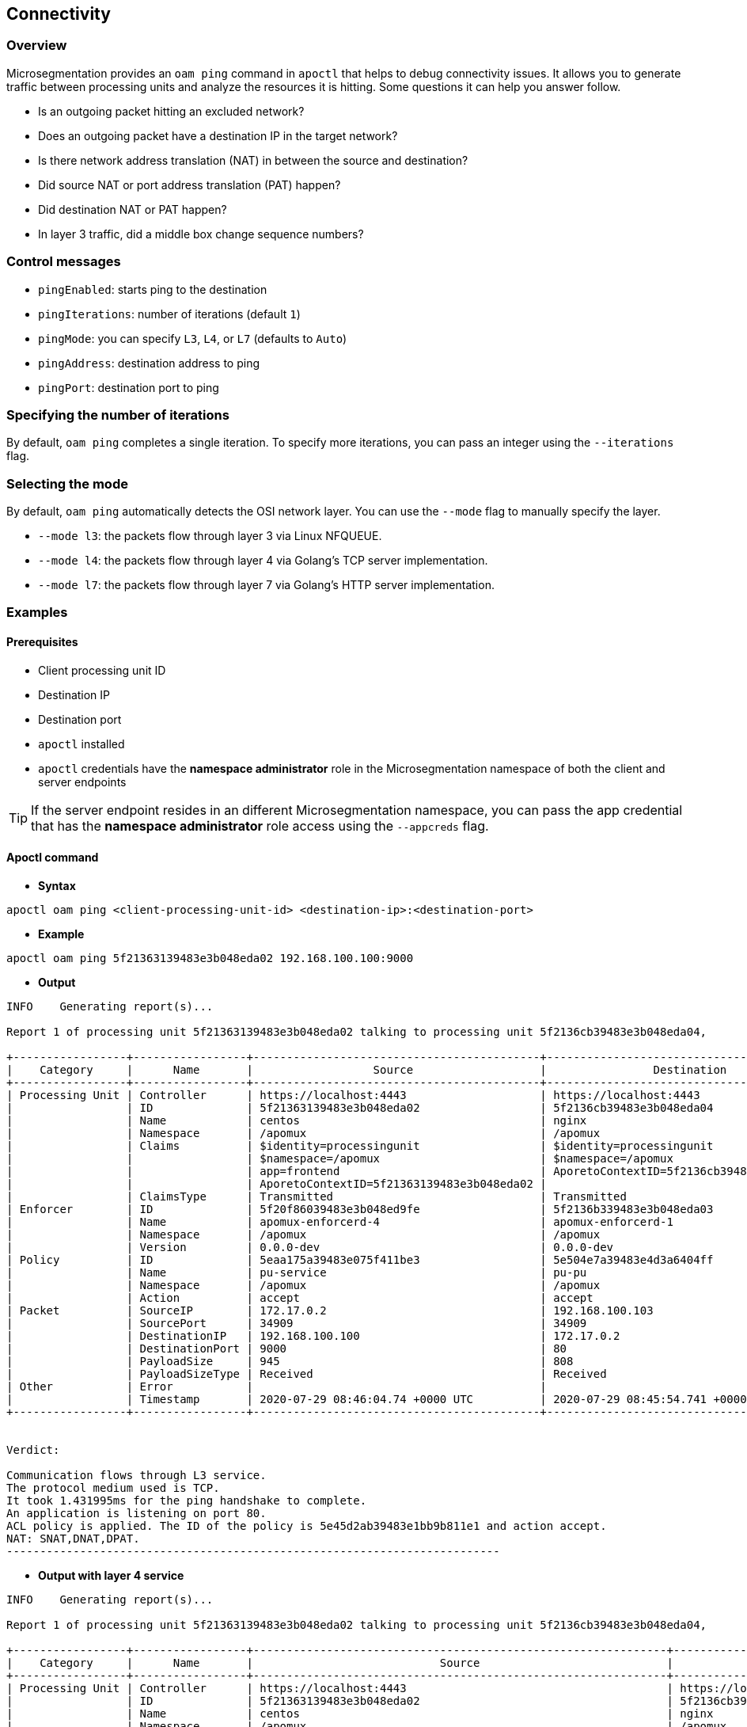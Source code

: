 == Connectivity

//'''
//
//title: Connectivity
//type: single
//url: "/5.0/troubleshoot/connectivity/"
//weight: 30
//menu:
//  5.0:
//    parent: "troubleshoot"
//    identifier: "connectivity"
//canonical: https://docs.aporeto.com/saas/troubleshoot/connectivity/
//
//'''

=== Overview

Microsegmentation provides an `oam ping` command in `apoctl` that helps to debug connectivity issues.
It  allows you to generate traffic between processing units and analyze the resources it is hitting.
Some questions it can help you answer follow.

* Is an outgoing packet hitting an excluded network?
* Does an outgoing packet have a destination IP in the target network?
* Is there network address translation (NAT) in between the source and destination?
* Did source NAT or port address translation (PAT) happen?
* Did destination NAT or PAT happen?
* In layer 3 traffic, did a middle box change sequence numbers?

=== Control messages

* `pingEnabled`: starts ping to the destination
* `pingIterations`: number of iterations (default `1`)
* `pingMode`: you can specify `L3`, `L4`, or `L7` (defaults to `Auto`)
* `pingAddress`: destination address to ping
* `pingPort`: destination port to ping

[.task]
=== Specifying the number of iterations

By default, `oam ping` completes a single iteration.
To specify more iterations, you can pass an integer using the `--iterations` flag.

[.task]
=== Selecting the mode

By default, `oam ping` automatically detects the OSI network layer.
You can use the `--mode` flag to manually specify the layer.

* `--mode l3`: the packets flow through layer 3 via Linux NFQUEUE.
* `--mode l4`: the packets flow through layer 4 via Golang's TCP server implementation.
* `--mode l7`: the packets flow through layer 7 via Golang's HTTP server implementation.

=== Examples

==== Prerequisites

* Client processing unit ID
* Destination IP
* Destination port
* `apoctl` installed
* `apoctl` credentials have the *namespace administrator* role in the Microsegmentation namespace of both the client and server endpoints

[TIP]
====
If the server endpoint resides in an different Microsegmentation namespace, you can pass the app credential that has the *namespace administrator* role access using the `--appcreds` flag.
====

==== Apoctl command

* *Syntax*

[,console]
----
apoctl oam ping <client-processing-unit-id> <destination-ip>:<destination-port>
----

* *Example*

[,console]
----
apoctl oam ping 5f21363139483e3b048eda02 192.168.100.100:9000
----

* *Output*

[,console]
----
INFO	Generating report(s)...

Report 1 of processing unit 5f21363139483e3b048eda02 talking to processing unit 5f2136cb39483e3b048eda04,

+-----------------+-----------------+-------------------------------------------+-------------------------------------------+
|    Category     |      Name       |                  Source                   |                Destination                |
+-----------------+-----------------+-------------------------------------------+-------------------------------------------+
| Processing Unit | Controller      | https://localhost:4443                    | https://localhost:4443                    |
|                 | ID              | 5f21363139483e3b048eda02                  | 5f2136cb39483e3b048eda04                  |
|                 | Name            | centos                                    | nginx                                     |
|                 | Namespace       | /apomux                                   | /apomux                                   |
|                 | Claims          | $identity=processingunit                  | $identity=processingunit                  |
|                 |                 | $namespace=/apomux                        | $namespace=/apomux                        |
|                 |                 | app=frontend                              | AporetoContextID=5f2136cb39483e3b048eda04 |
|                 |                 | AporetoContextID=5f21363139483e3b048eda02 |                                           |
|                 | ClaimsType      | Transmitted                               | Transmitted                               |
| Enforcer        | ID              | 5f20f86039483e3b048ed9fe                  | 5f2136b339483e3b048eda03                  |
|                 | Name            | apomux-enforcerd-4                        | apomux-enforcerd-1                        |
|                 | Namespace       | /apomux                                   | /apomux                                   |
|                 | Version         | 0.0.0-dev                                 | 0.0.0-dev                                 |
| Policy          | ID              | 5eaa175a39483e075f411be3                  | 5e504e7a39483e4d3a6404ff                  |
|                 | Name            | pu-service                                | pu-pu                                     |
|                 | Namespace       | /apomux                                   | /apomux                                   |
|                 | Action          | accept                                    | accept                                    |
| Packet          | SourceIP        | 172.17.0.2                                | 192.168.100.103                           |
|                 | SourcePort      | 34909                                     | 34909                                     |
|                 | DestinationIP   | 192.168.100.100                           | 172.17.0.2                                |
|                 | DestinationPort | 9000                                      | 80                                        |
|                 | PayloadSize     | 945                                       | 808                                       |
|                 | PayloadSizeType | Received                                  | Received                                  |
| Other           | Error           |                                           |                                           |
|                 | Timestamp       | 2020-07-29 08:46:04.74 +0000 UTC          | 2020-07-29 08:45:54.741 +0000 UTC         |
+-----------------+-----------------+-------------------------------------------+-------------------------------------------+


Verdict:

Communication flows through L3 service.
The protocol medium used is TCP.
It took 1.431995ms for the ping handshake to complete.
An application is listening on port 80.
ACL policy is applied. The ID of the policy is 5e45d2ab39483e1bb9b811e1 and action accept.
NAT: SNAT,DNAT,DPAT.
--------------------------------------------------------------------------
----

* *Output with layer 4 service*

[,console]
----
INFO	Generating report(s)...

Report 1 of processing unit 5f21363139483e3b048eda02 talking to processing unit 5f2136cb39483e3b048eda04,

+-----------------+-----------------+--------------------------------------------------------------+------------------------------------------------------------+
|    Category     |      Name       |                            Source                            |                        Destination                         |
+-----------------+-----------------+--------------------------------------------------------------+------------------------------------------------------------+
| Processing Unit | Controller      | https://localhost:4443                                       | https://localhost:4443                                     |
|                 | ID              | 5f21363139483e3b048eda02                                     | 5f2136cb39483e3b048eda04                                   |
|                 | Name            | centos                                                       | nginx                                                      |
|                 | Namespace       | /apomux                                                      | /apomux                                                    |
|                 | Claims          | $controller=https://localhost:4443                           | $controller=https://localhost:4443                         |
|                 |                 | $datapathtype=Aporeto                                        | $datapathtype=Aporeto                                      |
|                 |                 | $enforcementstatus=Active                                    | $enforcementstatus=Active                                  |
|                 |                 | $enforcerid=5f2136b339483e3b048eda03                         | $enforcerid=5f20f86039483e3b048ed9fe                       |
|                 |                 | $enforcernamespace=/apomux                                   | $enforcernamespace=/apomux                                 |
|                 |                 | $id=5f2136cb39483e3b048eda04                                 | $id=5f21363139483e3b048eda02                               |
|                 |                 | $identity=processingunit                                     | $identity=processingunit                                   |
|                 |                 | $image=nginx                                                 | $image=gcr.io/aporetodev/centos                            |
|                 |                 | $image=nginx                                                 | $image=gcr.io/aporetodev/centos                            |
|                 |                 | $name=nginx                                                  | $name=centos                                               |
|                 |                 | $namespace=/apomux                                           | $namespace=/apomux                                         |
|                 |                 | $operationalstatus=Running                                   | $operationalstatus=Running                                 |
|                 |                 | $type=Docker                                                 | $type=Docker                                               |
|                 |                 | $vulnerabilitylevel=none                                     | $vulnerabilitylevel=none                                   |
|                 |                 | @app:docker:exposedport=tcp:80                               | @app:docker:name=centos                                    |
|                 |                 | @app:docker:hostport=tcp:9000                                | @app:docker:networkmode=bridge                             |
|                 |                 | @app:docker:name=nginx                                       | @app:docker:pid=0                                          |
|                 |                 | @app:docker:networkmode=bridge                               | @app:extractor=docker                                      |
|                 |                 | @app:docker:pid=0                                            | @os:host=linux                                             |
|                 |                 | @app:extractor=docker                                        | app=frontend                                               |
|                 |                 | @os:host=linux                                               | org.label-schema.build-date=20190801                       |
|                 |                 | maintainer=NGINX Docker Maintainers <docker-maint@nginx.com> | org.label-schema.license=GPLv2                             |
|                 |                 | role=service                                                 | org.label-schema.name=CentOS Base Image                    |
|                 |                 |                                                              | org.label-schema.schema-version=1.0                        |
|                 |                 |                                                              | org.label-schema.vendor=CentOS                             |
|                 | ClaimsType      | Received                                                     | Received                                                   |
|                 | CertIssuer      | CN=Apomux Public Signing CA,OU=apomux,O=Aporeto              | CN=Apomux Public Signing CA,OU=apomux,O=Aporeto            |
|                 | CertSubject     | CN=5f21363139483e3b048eda02,OU=aporeto-enforcerd,O=/apomux   | CN=5f2136cb39483e3b048eda04,OU=aporeto-enforcerd,O=/apomux |
|                 | CertExpiry      | 2020-07-29 09:22:32 +0000 UTC                                | 2020-08-05 08:52:23 +0000 UTC                              |
| Enforcer        | ID              | 5f20f86039483e3b048ed9fe                                     | 5f2136b339483e3b048eda03                                   |
|                 | Name            | apomux-enforcerd-4                                           | apomux-enforcerd-1                                         |
|                 | Namespace       | /apomux                                                      | /apomux                                                    |
|                 | Version         | 0.0.0-dev                                                    | 0.0.0-dev                                                  |
| Policy          | ID              | 5eaa175a39483e075f411be3                                     | 5e504e7a39483e4d3a6404ff                                   |
|                 | Name            | pu-service                                                   | pu-pu                                                      |
|                 | Namespace       | /apomux                                                      | /apomux                                                    |
|                 | Action          | accept                                                       | accept                                                     |
| Packet          | SourceIP        | 172.17.0.2                                                   | 192.168.100.103                                            |
|                 | SourcePort      | 48624                                                        | 48624                                                      |
|                 | DestinationIP   | 192.168.100.100                                              | 172.17.0.2                                                 |
|                 | DestinationPort | 9000                                                         | 80                                                         |
|                 | PayloadSize     | 208                                                          | 208                                                        |
|                 | PayloadSizeType | Transmitted                                                  | Received                                                   |
| Other           | Error           |                                                              |                                                            |
|                 | Timestamp       | 2020-07-29 08:52:32.209 +0000 UTC                            | 2020-07-29 08:52:32.21 +0000 UTC                           |
+-----------------+-----------------+--------------------------------------------------------------+------------------------------------------------------------+


Verdict:

Communication flows through L4 service.
The protocol medium used is TCP.
It took 3.098666ms for the ping handshake to complete.
An application is listening on port 80.
ACL policy is applied. The ID of the policy is 5e45d2ab39483e1bb9b811e1 and action accept.
NAT: SNAT,DNAT,DPAT.
--------------------------------------------------------------------------
----

* *Output with layer 7 service*

[,console]
----
INFO	Generating report(s)...

Report 1 of processing unit 5f21363139483e3b048eda02 talking to processing unit 5f2136cb39483e3b048eda04,

+-----------------+-----------------+------------------------------------------------------------+------------------------------------------------------------+
|    Category     |      Name       |                           Source                           |                        Destination                         |
+-----------------+-----------------+------------------------------------------------------------+------------------------------------------------------------+
| Processing Unit | Controller      | https://localhost:4443                                     | https://localhost:4443                                     |
|                 | ID              | 5f21363139483e3b048eda02                                   | 5f2136cb39483e3b048eda04                                   |
|                 | Name            | centos                                                     | nginx                                                      |
|                 | Namespace       | /apomux                                                    | /apomux                                                    |
|                 | Claims          | $identity=processingunit                                   | $identity=processingunit                                   |
|                 |                 | $namespace=/apomux                                         | $namespace=/apomux                                         |
|                 |                 | app=frontend                                               | app=frontend                                               |
|                 |                 | AporetoContextID=5f21363139483e3b048eda02                  | AporetoContextID=5f21363139483e3b048eda02                  |
|                 |                 |                                                            | kDMRXWckV9k6mGuJ                                           |
|                 |                 |                                                            | a=b                                                        |
|                 | ClaimsType      | Transmitted                                                | Received                                                   |
|                 | CertIssuer      | CN=Apomux Public Signing CA,OU=apomux,O=Aporeto            | CN=Apomux Public Signing CA,OU=apomux,O=Aporeto            |
|                 | CertSubject     | CN=5f21363139483e3b048eda02,OU=aporeto-enforcerd,O=/apomux | CN=5f2136cb39483e3b048eda04,OU=aporeto-enforcerd,O=/apomux |
|                 | CertExpiry      | 2020-08-05 08:43:17 +0000 UTC                              | 2020-08-05 08:55:33 +0000 UTC                              |
| Enforcer        | ID              | 5f20f86039483e3b048ed9fe                                   | 5f2136b339483e3b048eda03                                   |
|                 | Name            | apomux-enforcerd-4                                         | apomux-enforcerd-1                                         |
|                 | Namespace       | /apomux                                                    | /apomux                                                    |
|                 | Version         | 0.0.0-dev                                                  | 0.0.0-dev                                                  |
| Policy          | ID              |                                                            | 5e504e7a39483e4d3a6404ff                                   |
|                 | Name            |                                                            | pu-pu                                                      |
|                 | Namespace       |                                                            | /apomux                                                    |
|                 | Action          | passthrough                                                | accept                                                     |
|                 | ServiceID       | 5ec1d21b39483e4dbe85ec92                                   | 5ec1d21b39483e4dbe85ec92                                   |
| Packet          | SourceIP        | 172.17.0.2                                                 | 192.168.100.103                                            |
|                 | SourcePort      | 48626                                                      | 48626                                                      |
|                 | DestinationIP   | 192.168.100.100                                            | 172.17.0.2                                                 |
|                 | DestinationPort | 9000                                                       | 80                                                         |
|                 | PayloadSize     | 970                                                        | 970                                                        |
|                 | PayloadSizeType | Transmitted                                                | Received                                                   |
| Other           | Error           |                                                            |                                                            |
|                 | Timestamp       | 2020-07-29 08:55:41.709 +0000 UTC                          | 2020-07-29 08:55:41.709 +0000 UTC                          |
+-----------------+-----------------+------------------------------------------------------------+------------------------------------------------------------+


Verdict:

Communication flows through L7 service.
The protocol medium used is TCP.
It took 11.578028ms for the ping handshake to complete.
An application is listening on port 80.
ACL policy is applied. The ID of the policy is 5e45d2ab39483e1bb9b811e1 and action accept.
NAT: SNAT,DNAT,DPAT.
--------------------------------------------------------------------------
----

[NOTE]
====
The examples above are for reference purposes only and the actual output might not be similar.
====

==== Advanced options

To learn more about `oam ping`, issue the following command.

[,console]
----
apoctl oam ping -h
----
